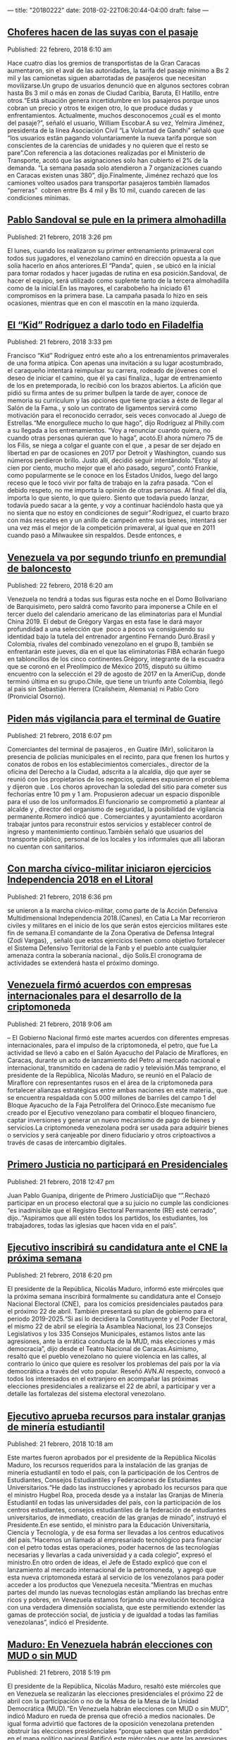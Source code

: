 ---
title: "20180222"
date: 2018-02-22T06:20:44-04:00
draft: false
---

** [[http://www.ultimasnoticias.com.ve/noticias/slider/choferes-hacen-las-suyas-pasaje/][Choferes hacen de las suyas con el pasaje]]
Published: 22 febrero, 2018 6:10 am 

Hace cuatro días los gremios de transportistas de la Gran Caracas aumentaron, sin el aval de las autoridades, la tarifa del pasaje mínimo a Bs 2 mil y las camionetas siguen abarrotadas de pasajeros que necesitan movilizarse.Un grupo de usuarios denunció que en algunos sectores cobran hasta Bs 3 mil o más en zonas de Ciudad Caribia, Baruta, El Hatillo, entre otros.“Está situación genera incertidumbre en los pasajeros porque unos cobran un precio y otros te exigen otro, lo que produce dudas y enfrentamientos. Actualmente, muchos desconocemos ¿cuál es el monto del pasaje?”, señaló el usuario, William Escobar.A su vez, Yelmira Jiménez, presidenta de la línea Asociación Civil “La Voluntad de Gandhi” señaló que “los usuarios están pagando voluntariamente la nueva tarifa porque son conscientes de la carencias de unidades y no quieren que el resto se pare”.Con referencia a las dotaciones realizadas por el Ministerio de Transporte, acotó que las asignaciones solo han cubierto el 2% de la demanda. “La semana pasada solo atendieron a 7 organizaciones cuando en Caracas existen unas 380”, dijo.Finalmente, Jiménez rechazó que los camiones volteo usados para transportar pasajeros también llamados “perreras”  cobren entre Bs 4 mil y Bs 10 mil, cuando carecen de las condiciones mínimas.

** [[http://www.ultimasnoticias.com.ve/noticias/deportes/pablo-sandoval-se-pule-la-primera-almohadilla/][Pablo Sandoval se pule en la primera almohadilla]]
Published: 21 febrero, 2018 3:26 pm 

El lunes, cuando los  realizaron su primer entrenamiento primaveral con todos sus jugadores, el venezolano  caminó en dirección opuesta a la que solía hacerlo en años anteriores.El “Panda”, quien , se ubicó en la inicial para tomar rodados y hacer jugadas de rutina en esa posición.Sandoval, de hacer el equipo, será utilizado como suplente tanto de la tercera almohadilla como de la inicial.En las mayores, el carabobeño ha iniciado 61 compromisos en la primera base. La campaña pasada lo hizo en seis ocasiones, mientras que en  con el mascotín en la mano izquierda.

** [[http://www.ultimasnoticias.com.ve/noticias/deportes/kid-rodriguez-darlo-filadelfia/][El “Kid” Rodríguez a darlo todo en Filadelfia]]
Published: 21 febrero, 2018 3:33 pm 

Francisco “Kid” Rodríguez entró este año a los entrenamientos primaverales de una forma atípica. Con apenas una invitación a su lugar acostumbrado, el caraqueño intentará reimpulsar su carrera, rodeado de jóvenes con el deseo de iniciar el camino, que él ya casi finaliza., lugar de entrenamiento de los  en pretemporada, lo recibió con los brazos abiertos. La afición que pidió su firma antes de su primer bullpen la tarde de ayer, conoce de memoria su currículum y las opciones que tiene gracias a éste de llegar al Salón de la Fama., y solo un contrato de ligamentos servirá como motivación para el reconocido cerrador, seis veces convocado al Juego de Estrellas.“Me enorgullece mucho lo que hago”, dijo Rodríguez al Philly.com a su llegada a los entrenamientos. “Voy a renunciar cuando quiera, no cuando otras personas quieran que lo haga”, acotó.El ahora número 75 de los Filis, se niega a colgar el guante con el que , a pesar de ser dejado en libertad en par de ocasiones en 2017 por Detroit y Washington, cuando sus números perdieron brillo. Justo allí, decidió seguir intentándolo.“Estoy al cien por ciento, mucho mejor que el año pasado, seguro”, contó Frankie, como popularmente se le conoce en los Estados Unidos, luego del largo receso que le tocó vivir por falta de trabajo en la zafra pasada. “Con el debido respeto, no me importa la opinión de otras personas. Al final del día, importa lo que siento, lo que quiero. Siento que todavía puedo lanzar, todavía puedo sacar a la gente, y voy a continuar haciéndolo hasta que ya no sienta que no estoy en condiciones de seguir”.Rodríguez, el cuarto brazo con más rescates en  y un anillo de campeón entre sus bienes, intentará ser una vez más el mejor de la competición primaveral, al igual que en 2011 cuando pasó a Milwaukee sin respaldos. Desde entonces, e

** [[http://www.ultimasnoticias.com.ve/noticias/slider/venezuela-va-segundo-triunfo-premundial-baloncesto/][Venezuela va por segundo triunfo en premundial de baloncesto]]
Published: 22 febrero, 2018 6:20 am 

Venezuela no tendrá a todas sus figuras esta noche en el Domo Bolivariano de Barquisimeto, pero saldrá como favorito para imponerse a Chile en el tercer duelo del calendario americano de las eliminatorias para el Mundial China 2019. El debut de Grégory Vargas en esta fase le dará mayor profundidad a una selección que  poco a pocos va consiguiendo su identidad bajo la tutela del entrenador argentino Fernando Duró.Brasil y Colombia, rivales del combinado venezolano en el grupo B, también se enfrentarán este jueves, día en el que las eliminatorias FIBA echarán fuego en tabloncillos de los cinco continentes.Grégory, integrante de la escuadra que se coronó en el Preolímpico de México 2015, disputó su último encuentro con la selección el 29 de agosto de 2017 en la AmeriCup, donde terminó última en su grupo.Chile, que tiene un triunfo ante Colombia, llegó al país sin Sebastián Herrera (Crailsheim, Alemania) ni Pablo Coro (Pronvicial Osorno).

** [[http://www.ultimasnoticias.com.ve/noticias/comunidad/piden-mas-vigilancia-terminal-guatire/][Piden más vigilancia para el terminal de Guatire]]
Published: 21 febrero, 2018 6:07 pm 

Comerciantes del terminal de pasajeros , en Guatire (Mir), solicitaron la presencia de policías municipales en el recinto, para que frenen los hurtos y conatos de robos en los establecimientos comerciales., director de la oficina del Derecho a la Ciudad, adscrita a la alcaldía, dijo que ayer se reunió con los propietarios de los negocios, quienes expusieron el problema y dijeron que . Los choros aprovechan la soledad del sitio para cometer sus fechorías entre 10 pm y 1 am. Propusieron adecuar un espacio disponible para el uso de los uniformados.El funcionario se comprometió a plantear al alcalde  y , director del organismo de seguridad, la posibilidad de vigilancia permanente.Romero indicó que . Comerciantes y ayuntamiento acordaron trabajar juntos para reconstruir estos servicios y establecer control de ingreso y mantenimiento continuo.También señaló que usuarios del transporte público, personal de los locales y los informales que allí laboran no cuentan con sanitarios.

** [[http://www.ultimasnoticias.com.ve/noticias/comunidad/marcha-civico-militar-iniciaron-ejercicios-independencia-2018-litoral/][Con marcha cívico-militar iniciaron ejercicios Independencia 2018 en el Litoral]]
Published: 21 febrero, 2018 6:36 pm 

se unieron a la marcha cívico-militar, como parte de la Acción Defensiva Multidimensional Independencia 2018.(Canes), en Catia La Mar recorrieron civiles y militares en el inicio de los que serán estos ejercicios militares este fin de semana.El comandante de la Zona Operativa de Defensa Integral (Zodi Vargas), , señaló que estos ejercicios tienen como objetivo fortalecer el Sistema Defensivo Territorial de la Fanb y el pueblo ante cualquier amenaza contra la soberanía nacional., dijo Solís.El cronograma de actividades se extenderá hasta el próximo domingo.

** [[http://www.ultimasnoticias.com.ve/noticias/politica/venezuela-firmo-acuerdos-empresas-internacionales-desarrollo-la-criptomoneda/][Venezuela firmó acuerdos con empresas internacionales para el desarrollo de la criptomoneda]]
Published: 21 febrero, 2018 9:06 am 

– El Gobierno Nacional firmó este martes acuerdos con diferentes empresas internacionales, para el impulso de la criptomoneda, el petro, que fue La actividad se llevó a cabo en el Salón Ayacucho del Palacio de Miraflores, en Caracas, durante un acto de lanzamiento del Petro al mercado nacional e internacional, transmitido en cadena de radio y televisión.Más temprano, el presidente de la República, Nicolás Maduro, se reunió en el Palacio de Miraflore con representantes rusos en el área de la criptomoneda para fortalecer alianzas estratégicas entre ambas naciones en este materia., que se encuentra respaldada con 5.000 millones de barriles del campo 1 del Bloque Ayacucho de la Faja Petrolífera del Orinoco.Este mecanismo fue creado por el Ejecutivo venezolano para combatir el bloqueo financiero, captar inversiones y generar un nuevo mecanismo de pago de bienes y servicios.La criptomoneda venezolana podrá ser usada para adquirir bienes o servicios y será canjeable por dinero fiduciario y otros criptoactivos a través de casas de intercambio digitales.

** [[http://www.ultimasnoticias.com.ve/noticias/politica/primero-justicia-no-participara-en-presidenciales/][Primero Justicia no participará en Presidenciales]]
Published: 21 febrero, 2018 12:47 pm 

Juan Pablo Guanipa, dirigente de Primero JusticiaDijo que “”.Rechazó participar en un proceso electoral que a su juicio no cumple las condiciones “es inadmisible que el Registro Electoral Permanente (RE) esté cerrado”, dijo..“Aspiramos que allí estén todos los partidos, los estudiantes, los trabajadores, todas las iglesias que hacen vida en el país”.

** [[http://www.ultimasnoticias.com.ve/noticias/politica/ejecutivo-inscribira-candidatura-ante-cne-la-proxima-semana/][Ejecutivo inscribirá su candidatura ante el CNE la próxima semana]]
Published: 21 febrero, 2018 6:20 pm 

El presidente de la República, Nicolás Maduro, informó este miércoles que la próxima semana inscribirá formalmente su candidatura ante el Consejo Nacional Electoral (CNE),  para los comicios presidenciales pautados para el próximo 22 de abril. También presentará su plan de gobierno para el periodo 2019-2025.“Si así lo decidiera la Constituyente y el Poder Electoral, el mismo 22 de abril se elegiría la Asamblea Nacional, los 23 Consejos Legislativos y los 335 Consejos Municipales, estamos listos ante las agresiones, ante la errática conducta de la MUD, más elecciones y más democracia”, dijo desde el Teatro Nacional de Caracas.Asimismo, resaltó que el pueblo venezolano no quiere violencia en las calles, al contrario lo único que quiere es resolver los problemas del país por la vía democrática a través del voto popular. Reseñó AVN.Al respecto, convocó a todos los interesados en el extranjero en acompañar las próximas elecciones presidenciales a realizarse el 22 de abril, a participar y ver a detalle las fortalezas del sistema electoral venezolano.

** [[http://www.ultimasnoticias.com.ve/noticias/economia/ejecutivo-aprueba-recursos-instalar-granjas-mineria-estudiantil/][Ejecutivo aprueba recursos para instalar granjas de minería estudiantil]]
Published: 21 febrero, 2018 10:18 am 

Este martes fueron aprobados por el presidente de la República Nicolás Maduro, los recursos requeridos para la instalación de las granjas de minería estudiantil en todo el país, con la participación de los Centros de Estudiantes, Consejos Estudiantiles y Federaciones de Estudiantes Universitarios.“He dado las instrucciones y aprobado los recursos para que el ministro Hugbel Roa, proceda desde ya a instalar las Granjas de Minería Estudiantil en todas las universidades del país, con la participación de los centros estudiantes, consejos estudiantiles de la federación de estudiantes universitarios, de inmediato, creación de las granjas de minado”, instruyó el Presidente.En ese sentido, el ministro para la Educación Universitaria, Ciencia y Tecnología, y de esa forma ser llevadas a los centros educativos del país.“Hacemos un llamado al empresariado tecnológico para financiar con el petro todas estas operaciones, poder hacernos de las tecnologías necesarias y llevarlas a cada universidad y a cada colegio”, expresó el ministro.En otro orden de ideas, el Jefe de Estado explicó que con el lanzamiento al mercado internacional de la petromoneda,  y agregó que esta nueva criptomoneda estará al servicio de los venezolanos para poder acceder a los productos que Venezuela necesita.“Mientras en muchas partes del mundo las nuevas tecnologías están ampliando las brechas entre ricos y pobres, en Venezuela estamos forjando una revolución tecnológica con una verdadera dimensión socialista, que este permitiendo extender las gamas de protección social, de justicia y de igualdad a todas las familias venezolanas”, indicó el Presidente.

** [[http://www.ultimasnoticias.com.ve/noticias/politica/maduro-venezuela-habran-elecciones-mud-sin-mud/][Maduro: En Venezuela habrán elecciones con MUD o sin MUD]]
Published: 21 febrero, 2018 5:19 pm 

El presidente de la República, Nicolás Maduro, resaltó este miércoles que en Venezuela se realizarán las elecciones presidenciales el próximo 22 de abril con la participación o no de la Mesa de la Mesa de la Unidad Democrática (MUD).“En Venezuela habrán elecciones con MUD o sin MUD”, indicó Maduro en rueda de prensa que ofreció a medios nacionales. De igual forma advirtió que factores de la oposición venezolana pretenden obstruir las elecciones presidenciales “porque saben que están perdidos” en el mapa político nacional.Ratificó este miércoles que ante las agresiones y errática conducta de la MUD la única salida democrática es el llamado a la consulta popular mediante las elecciones.Asimismo, el primer mandatario nacional, propuso celebrar las elecciones de los miembros de las instancias del Poder Legislativo nacional, estadal y municipal conjuntamente con los comicios presidenciales, pautados para el 22 de abril.“Si así lo decidiera la Constituyente y el Poder Electoral, el mismo 22 de abril se elegiría la Asamblea Nacional, los 23 Consejos Legislativos y los 335 Consejos Municipales, estamos listos ante las agresiones, ante la errática conducta de la MUD, más elecciones y más democracia”, dijo desde el Teatro Nacional de Caracas.Cabe destacar que el partido Patria Para Todos (PPT), respalda la reelección del Presidente para el periodo 2019-2025.

** [[http://www.ultimasnoticias.com.ve/noticias/economia/claves-estos-son-los-anuncios-de-maduro-en-el-lanzamiento-del-petro/][Anuncios de Maduro en el lanzamiento del petro]]
Published: 21 febrero, 2018 10:28 am 

El presidente de la República, Nicolás Maduro, realizó diferentes anuncios durante el lanzamiento de la Criptomoneda, el petro, la cual buscará .El Ejecutivo Nacional, destacó que a diferencia de las más de 1.500 criptomonedas existentes a nivel mundial, El Petro es la única que tiene sustento físico al estar respaldada con 5.342 millones de barriles del campo 1 del Bloque Ayacucho de la Faja Petrolífera del Orinoco..Estos fueron los anuncios del Presidente Nicolás Maduro:🔹 en las plataformas más avanzadas del mundo, gracias a la confianza de las empresas Zeus y NEM.🔹 .🔹, incluyendo El Petro.🔹 y proteger los ahorros de trabajadores e incrementar los beneficios a más de 6 millones de venezolanos.🔹.🔹.🔹.🔹, como empresa del Estado a realizar un porcentaje de sus ventas y compras con la criptomoneda venezolano Petro

** [[http://www.ultimasnoticias.com.ve/noticias/economia/inversionistas-extranjeros-aspiran-comercializar-alimentos-petros/][Inversionistas extranjeros aspiran comercializar alimentos en petros]]
Published: 21 febrero, 2018 3:37 pm 

Existen inversionistas extranjeros dispuestos a comercializar productos, entre ellos alimentos a cambio de la criptomoneda venezolana, petro.Así lo informó este martes el integrante de la Comisión de Economía Diversificada y Productiva de la Asamblea Nacional Constituyente (ANC), . indicó durante su intervención en la sesión de la ANC.El también presidente del Consejo de Integración Empresarial Bolivariano de Venezuela precisó que dicha articulación se ha desarrollado con la participación del Ministerio de Comercio Exterior e Inversión Internacional y el vicepresidente para el Área Económica, .“Las condiciones ya están dadas, en área de alimentos están dispuestos a recibir el petro como intercambio y en área de la medicina”, puntualizó el también empresario.AVN

** [[http://www.ultimasnoticias.com.ve/noticias/sin-categoria/tramas-corrupcion-pdvsa-superan-los-15-mil-millones-dolares/][Tramas de corrupción de Pdvsa superan los 15 mil millones de dólares]]
Published: 21 febrero, 2018 2:32 pm 

– El fiscal general de la República, Tarek William Saab, presentó el balance de gestión del Ministerio Público en los últimos seis meses ante la Asamblea Nacional Constituyente (ANC), donde reveló un daño patrimonial a la nación por más de 15 mil millones de dólares.““, sentenció Saab.En el caso de la Banca Privada de Andorra, están involucrados el ex presidente de Pdvsa y ex ministro de Petróleo, Rafael Ramírez, y su su primo hermano, Diego Salazar Carreño, quienes dirigieron una organización criminal de carácter internacional que aplicó diversos métodos para movilizar fondos, que incluyeron contratos falsos y sobrefacturación contra instituciones públicas como Pdvsa. Sólo entre 2011 y 2012 se blanquearon 1.348 millones de euros.Por último, el fiscal general, propuso este miércoles la creación de un sistema penitenciario para condenados por incurrir en el desfalco a la nación, como los promotores de tramas de corrupción contra la industria petrolera.“Es tiempo de crear un sistema penitenciario exclusivamente para las personas que, atentando” con un delito “peor que el narcotráfico, peor que la violación de derechos humanos, porque es el propio cuerpo social que te permite tener las riquezas para retribuirle en programas sociales al país, han desfalcado a la nación. Tendrán que haber cárceles o lugares de reclusión exclusivamente para estos temas”, señaló ante la Asamblea Nacional Constituyente (ANC), durante la presentación del informe de gestión del año 2017.

** [[http://www.ultimasnoticias.com.ve/noticias/economia/venezuela-palestina-estrechan-lazos-materia-turistica/][Venezuela y Palestina estrechan lazos en materia turística]]
Published: 21 febrero, 2018 3:38 pm 

.- La ministra para el Turismo, , sostuvo una reunión con la embajadora de Palestina,, e inversionistas de ese país, con el fin de impulsar la promoción y comercialización de destinos turísticos venezolanos.“Reunión con la embajadora de Palestina, Linda Sobeh, e inversionistas, estrechando lazos con el gobierno Palestino en materia de inversión, promoción y comercialización en el sector turismo. ¡Seguimos avanzando!”, escribió Contreras en su cuenta en Twitter.En enero de este año,  con la puesta en marcha de diversos proyectos que abarcan las áreas de turismo, así como de la producción agrícola, avícola, minera y salud.Esta alianza la suscribieron en enero pasado el canciller venezolano, , y su par palestino, , quien también se reunió con el presidente de la República, AVN

** [[http://www.ultimasnoticias.com.ve/noticias/economia/fotos-asi-se-desarrollo-foro-criptomonedas-la-sede/][FOTOS | Así se desarrolló el Foro “Criptomonedas” en la sede de ÚN]]
Published: 21 febrero, 2018 11:05 am 

A casa llena se desarrolló este miércoles, en el que diversos invitados, disertaron sobrey la inserción de Venezuela en la minería de criptomonedas.Durante casi tres horas los especialistas  El foro fue moderado por Eleazar Díaz Rangel, director de la marca Últimas Noticias y contó con la participación de José Ángel Álvarez, presidente de la Asociación Nacional de Criptomoneda; Víctor Álvarez, economista y exministro de Industrias Básicas; Víctor Theoktisto, profesor de la Universidad Simón Bolívar y miembro del Observatorio Nacional del Blockchain; así como Laura Carreño, gerente de Relaciones Institucionales de la Superintendencia de Criptoactivos.

** [[http://www.ultimasnoticias.com.ve/noticias/economia/nicolas-maduro-autorizo-la-adquisicion-petros-cajas-ahorros/][Nicolás Maduro autorizó la adquisición de petros en cajas de ahorros]]
Published: 21 febrero, 2018 9:42 am 

Durante el lanzamiento oficial del petro el presidente de la República y puedan adquirir esta moneda digital para contribuir con los beneficios de todos sus trabajadores.En la actividad en el que se certificaron más de 5.000 mineros para explotar el petro en el país,  el Jefe de Estado explicó que la propuesta surgió luego de sostener diferentes reuniones con las más de 1.400 cajas de ahorros en el país.Igualmente,  con la participación de los Centros de Estudiantes, Consejos Estudiantiles y Federaciones de Estudiantes.Para contribuir con la captación de divisas e impulsar la economía del país, ordenó establecer un manual para el pago de los servicios turísticos en Venezuela a través de las criptomonedas entre ellas el Petro.

** [[http://www.ultimasnoticias.com.ve/noticias/economia/asociacion-nacional-de-aereolineas-realizara-pago-de-combustible-y-servicios-en-criptomoneda/][Asociación Nacional de Aereolíneas realizará pago de combustible y servicios en criptomoneda]]
Published: 21 febrero, 2018 9:15 am 

.- La Asociación Nacional de Aereolíneas podrá pagar en , informó el presidente de la República, Nicolás Maduro.“ “, manifestó desde el Palacio de Miralores donde se realizó el lanzamiento del criptoactivo venezolano el Petro.De igual forma, autorizó a los prestadores de servicio turístico nacional e internacionales, privados o públicos cobrar cualquier servicios turísticos de Venezuela en criptomoneda y Petro.Vale destacar que el vicepresidente de la Repúblic, Tareck El Aissami,  en la página web .“Allí (página web)”, dijo.Subrayó que es un instrumento novedoso y liberador que permitirá al país tener mayor independencia, reseñó AVN..

** [[http://www.ultimasnoticias.com.ve/noticias/politica/ltibisay-lucena-el-cne-no-ha-recibido-propuesta-para-realizar-elecciones-parlamentarias/][Tibisay Lucena: El CNE no ha recibido propuesta para realizar elecciones parlamentarias]]
Published: 20 febrero, 2018 1:45 pm 

.- La presidenta del Consejo Nacional Electoral (CNE), Tibisay Lucena, confirmó que el Poder Electoral no ha recibido una propuesta oficial sobre la realización de elecciones parlamentarias junto con las elecciones presidenciales en conjunto para el próximo 22 de abril.“reiteró Lucena durante una rueda de prensa en la que confirmó la realización de las auditorías a todo el sistema comicial con los Estas declaraciones fueron otorgadas luego que el constituyente  (AN) junto con las presidenciales.““, expuso este martes en una entrevista concedida al programa Dando y Dando, transmitido por Destacó que esta propuesta que se presentará ante la Asamblea Nacional Constituyente surge ante el vacío político que representa la actual inacción del parlamento venezolano.

** [[http://www.ultimasnoticias.com.ve/noticias/politica/cne-invito-a-la-onu-a-conformar-mision-de-acompanamiento-y-observacion-para-presidenciales/][CNE invitó a la ONU a conformar misión de acompañamiento y observación para presidenciales]]
Published: 20 febrero, 2018 1:24 pm 

La presidenta del Consejo Nacional Electoral (CNE), Tibisay Lucena, informó la realización de las auditorías a todo el sistema comicial con los , condición que se ajusta al acuerdo por la convivencia y la paz consensuado por Gobierno y oposición venezolana en República Dominicana.De igual forma, Lucena confirmó que  (ONU) , previstos para el 22 de abril.La petición, que se ajusta a lo previsto en la legislación venezolana en materia electoral,, entre septiembre y febrero.Además, se propone que el coordinador de la misión sea , uno de los acompañantes del proceso de diálogo, tal como lo establece el Acuerdo de Convivencia Democrática por Venezuela, diseñado en territorio dominicano.Asimimsmo, informó que el próximo 15 de marzo se hará el sorteo de los votantes que prestarán servicio electoral en los venideros comicios presidenciales.

** [[http://www.ultimasnoticias.com.ve/noticias/economia/ejecutivo-nacional-anuncio-la-creaci-crea-la-tesoreria-criptoactivo/][Ejecutivo Nacional anunció la creación de la Tesorería de Criptoactivo]]
Published: 21 febrero, 2018 9:28 am 

– El presidente de la República, Nicolás Maduro, anunció este martes la creación de la Tesorería de Criptoactivo, que estará encabezada por Abraham Deivis Landaeta Parra.“Venezuela ha entrado al siglo XXI de manera avanzada y acelerada. “, dijo en el acto de lanzamiento de la criptomoneda venezolana el Petro.Landaeta es licenciado en Ciencias y Técnicas Estadísticas, acotó el Presidente durante la actividad que se desarrolló en el Salón Ayacucho del Palacio de Miraflores en Caracas.Vale destacar que el vicepresidente de la Repúblic, Tareck El Aissami,  en la página web .“Allí (página web)”, dijo.Subrayó que es un instrumento novedoso y liberador que permitirá al país tener mayor independencia, reseñó AVN..

** [[http://www.ultimasnoticias.com.ve/noticias/slider/infografia-tocar-la-tecnologia-entender-petro/][INFOGRAFÍA | A tocar la tecnología para entender el petro]]
Published: 21 febrero, 2018 8:20 pm 

“Tocar la tecnología” para entender lo que es el petro, pareciera ser la premisa fundamental para adentrarse en el intangible mundo de las criptomonedas y de cómo podemos usarlas.Y es que las monedas virtuales y los criptoactivos llegaron a Venezuela para quedarse. La firme decisión del Gobierno nacional, de intentar enderezar los destinos de la economía nacional basados en nuevas formas de financiamiento, de intercambio y valor, son el eje central de la nueva estrategia monetaria.Así se dio a entender en el foro realizado ayer por , titulado , donde se debatió ampliamente el destino monetario del país basado en el uso del petro como un nuevo medio de intercambio.A sala repleta, los ponentes Laura Carreño, directora de relaciones institucionales de la Superintendencia de Critpo activos y actividades conexas de Venezuela (Supcacven), Víctor  Theoktisto, profesor de la Universidad Simón Bolívar y miembro del Observatorio del Blockchain, Víctor Álvarez economista y coordinador del Observatorio de Economía del Instituto Latinoamericano de Investigaciones Sociales (Ildis) y José Ángel Álvarez, presidente de la Asociación Nacional de Criptomonedas (Asonacrip), se enfrentaron a un auditorio ávido de información y despejaron dudas sobre por qué, para qué y cómo el petro será parte del día a día de los venezolanos.Amas de casa, adolescentes y empresarios en Venezuela ya están teniendo sus primeros encuentros con transacciones que se asemejan a los que en un futuro cercano será el uso cotidiano del petro.De esa manera lo retrata José Ángel Álvarez al describir experiencias cercanas en donde se han utilizado las criptomonedas como herramienta financiera de uso cotidiano. Relató la experiencia de un joven liceista que decidió invertir 250 mil bolívares el año pasado en bitcoins para ahorrar, y llegó a diciembre con un capital de 10 millones de bolívares.Comentó la posibilidad que tienen los ciudadanos de adentrarse en esta nueva tendencia, como las amas de casa que, al recibir algún bono del Estado, podrían optar por invertir en criptomonedas si no desean gastar el dinero inmediatamente, para que sus bolívares no se devalúen. “Es revolucionario, y es un caso real para los ciudadanos de a pie”, subrayó.Para Víctor Álvarez el mundo se enfrenta a un nuevo orden monetario internacional, con el surgimiento de las monedas digitales.Sin embargo, considera que Venezuela está dando un paso adelante, al lanzar el petro respaldado con un activo subyacente como lo es el petróleo, convirtiéndose en una segunda generación de criptomonedas, no basadas solo en la confianza, sino que además en el Estado.Víctor Álvarez, considera que el petro bien empleado y con expectativas razonables pues llegar a convertirse en un verdadero aliado de la economía. Para él, será el método de intercambio que no va a desplazar al dólar, sino que al bolívar mismo.Victor Theoktisto, por su parte, advierte el riesgo que supone hacer que el petro compita con el bolívar y lo haga desaparecer. En cambio, argumenta que ambas monedas deben coexistir y fortalecerse mutuamente. “Según el  el bolívar va a fluctuar contra el petro, justo como actualmente lo hace el dólar, debemos lograr que ambas monedas coexistan”, dijo.Los petros deben poder adquirirse con bolívares para que puedan ser utilizados por todos los venezolanos en sus operaciones diarias como ha propuesto el Gobierno, según explayó Theoktisto.El Ejecutivo venezolano tiene la esperanza de que este proyecto funcione mediante transcurra el año. Para Carreño, directora de la Supcacven, la utilidad del petro en el país va a depender del uso y la confianza que se le otorgue al criptoactivo.Con este panorama, tras el inicio de la preventa del petro, queda a la expectativa la posible solución económica que constituirá el mundo de las criptomonedas para Venezuela en los próximos meses. Bitcoin La historia de las criptomonedas inició en el 2008, cuando se registró           un documento denominado “Bitcoin: un sistema de dinero efectivo electrónico peer-to-peer”, que detallaba cómo realizar transacciones sin un intermediario y sostenía las bases del sistema Blockchain. En 2009 se registró el primer bloque de datos, y se originó     el Bitcoin como moneda digital. El de Chávez En el 2009, el presidente  de la República, Hugo Chávez, asomaba la posibilidad de crear una moneda respaldada                     en recursos naturales,                       con un énfasis en el petróleo, que pudiera extenderse               y ser utilizado por varios países productores de crudo afines          a Venezuela. Sanciones de Trump El elemento clave para que el Estado decidiera adoptar el uso de las criptomonedas fueron las sanciones impuestas        por el gobierno estadounidense,          que mermaban la actividad comercial internacional                 de Venezuela. El petro nace para evadir estas limitaciones.

** [[http://www.ultimasnoticias.com.ve/noticias/politica/arreaza-se-reunio-presidente-guinea-ecuatorial-fortalecimiento-paises/][Arreaza se reunió con el presidente de Guinea Ecuatorial para fortalecimiento entre países]]
Published: 20 febrero, 2018 2:56 pm 

.- El canciller de la República,  se reunió este martes con el presidente de Guinea Ecuatorial,  en el marco del fortalecimiento de la  de ambas naciones.“ p“, redactó la cancillería venezolana en la red social Twitter.    Por su parte, Arreaza escribió en la plataforma digital “que el hermano presidente de Guinea Ecuatorial, brindó sus orientaciones en defensa de la soberanía de los pueblos del mundo y manifestó su apoyo a la lucha del presidente  y a la democracia venezolana”.

** [[http://www.ultimasnoticias.com.ve/noticias/politica/anc-aprobo-acuerdo-constituyente-respaldo-al-petro/][ANC aprobó Acuerdo Constituyente en Respaldo al Petro]]
Published: 20 febrero, 2018 6:27 pm 

La Asamblea Nacional Constituyente (), aprobó este martes de manera unánime un , criptomoneda venezolana, respaldada por las riquezas petroleras de la nación., primera vicepresidenta de la ANC, tras la lectura del texto debatido este martes en la sesión plenaria realizada en el Salón Protocolar del Palacio Federal Legislativo, manifestó que el lanzamiento inédito, histórico y revolucionario de El Petro se hace por la , por parte de naciones adversas al Gobierno de Venezuela.“Queda aprobado este Acuerdo en el cual los Constituyentes y las Constituyentes, como voceros y voceras del pueblo soberano, respaldamos a la República Bolivariana de Venezuela en esta iniciativa”.“Venezuela, una vez más, a la vanguardia de los derechos del pueblo del mundo”, agregó.

** [[http://www.ultimasnoticias.com.ve/noticias/politica/cne-realizara-sorteo-de-miembros-de-mesa-el-15-de-marzo/][CNE realizará sorteo de miembros de mesa el 15 de marzo]]
Published: 20 febrero, 2018 5:25 pm 

presidenta del Consejo Nacional Electoral (CNE), informó que , debido a que fue una de las condiciones que se ajustaron en el acuerdo por la convivencia y paz consensuado entre el Gobierno y la oposición venezolana en República Dominicana.La información fue emitida este martes al brindar un avance sobre el cronograma electoral, La presidenta del CNE señaló que la Ley del Poder Electoral establece que en el primer trimestre de cada año debe hacerse el sorteo para el servicio comicial en los organismos subalternos, como miembros de mesa, juntas regionales y las municipales.Lucena ratificó que en las jornadas de Registro Electoral (RE) donde fueron activados 530 puntos a lo largo del Estado por motivo de las elecciones presidenciales, Asimismo, para la semana próxima está pautada la inscripción de los postulantes por Internet; La presentación de las postulaciones se hacen ante la Junta Nacional Electoral el 26 de este mes, recordó.Señalando que “, como siempre lo hemos hecho, para darle cumplimiento no solamente al acuerdo de Santo Domingo, sino a las garantías que siempre le damos a los electores y electoras para cada proceso electoral”.

** [[http://www.ultimasnoticias.com.ve/noticias/politica/invitan-la-onu-elecciones-del-22/][Invitan a la ONU para elecciones del 22-A]]
Published: 21 febrero, 2018 6:15 am 

La presidenta del Consejo Nacional Electoral (CNE), Tibisay Lucena, informó este martes que enviaron una “solicitud a la Secretaría General de la Organización de Naciones Unidas (ONU) para que se conforme una delegación de acompañamiento y observación electoral, en las elecciones presidenciales del 22 de abril”.Detalló que tendrán un “plan de acompañamiento con expertos electorales, académicos, político y periodistas, que siempre hemos invitado a lo largo de los años. Además de eso, tendremos nuestra misión de acompañamiento técnico, en donde todos los que participen tendrán una oportunidad, como siempre, de estar presentes”, dijo Lucena.Asimismo, afirmó que en cumplimiento con el acuerdo de convivencia por la paz y la democracia en Venezuela planteado en República Dominicana, el CNE realizará auditorías técnicas al sistema electoral con el propósito de garantizar resultados transparentes en los comicios electorales.“El Consejo Nacional Electoral tiene estandarizado una batería de auditorías que se hacen en presencia de los testigos, de las organizaciones con fines políticos, con los observadores nacionales y con los acompañantes internacionales”, recordó.Lucena aseguró que dichos estándares no serán inferiores a los utilizados en las elecciones de los años 2012 y 2015. “Para garantizar procesos electorales transparentes, limpios y resultados perfectos”, manifestó.La máxima representante del órgano electoral señaló que para el 15 de marzo tienen previsto la realización del sorteo de los miembros de mesa, el mismo incluye la auditoría del software y la supervisión del Poder Electoral.De acuerdo con el documento de convivencia democrática, Lucena ratificó el cumplimiento de los 6 puntos que están incluidos en el cronograma electoral como garantía de la elección presidencial que ya fue aprobado por el CNE.

